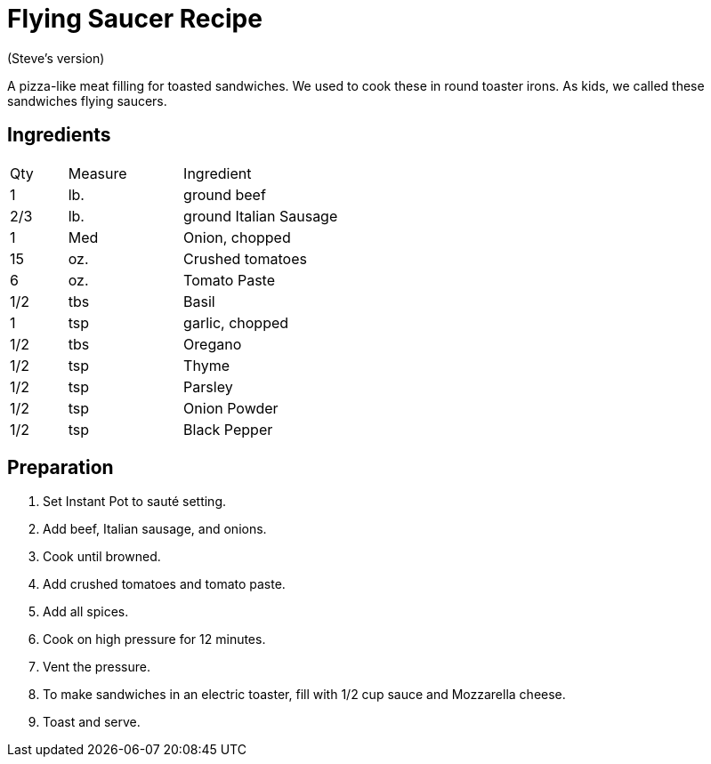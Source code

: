 = Flying Saucer Recipe

(Steve's version)

A pizza-like meat filling for toasted sandwiches. We used to cook these in round toaster irons. As kids, we called these sandwiches flying saucers.

== Ingredients

[width="75%", cols="10,20,70"]
|===
|Qty |Measure |Ingredient
|1|lb.|ground beef
|2/3|lb.|ground Italian Sausage
|1|Med|Onion, chopped
|15|oz.|Crushed tomatoes
|6|oz.|Tomato Paste
|1/2|tbs|Basil
|1|tsp|garlic, chopped
|1/2|tbs|Oregano
|1/2|tsp|Thyme
|1/2|tsp|Parsley
|1/2|tsp|Onion Powder
|1/2|tsp|Black Pepper

|===

== Preparation

. Set Instant Pot to sauté setting.
. Add beef, Italian sausage, and onions.
. Cook until browned.
. Add crushed tomatoes and tomato paste.
. Add all spices.
. Cook on high pressure for 12 minutes.
. Vent the pressure.
. To make sandwiches in an electric toaster, fill with 1/2 cup sauce and Mozzarella cheese.
. Toast and serve.

